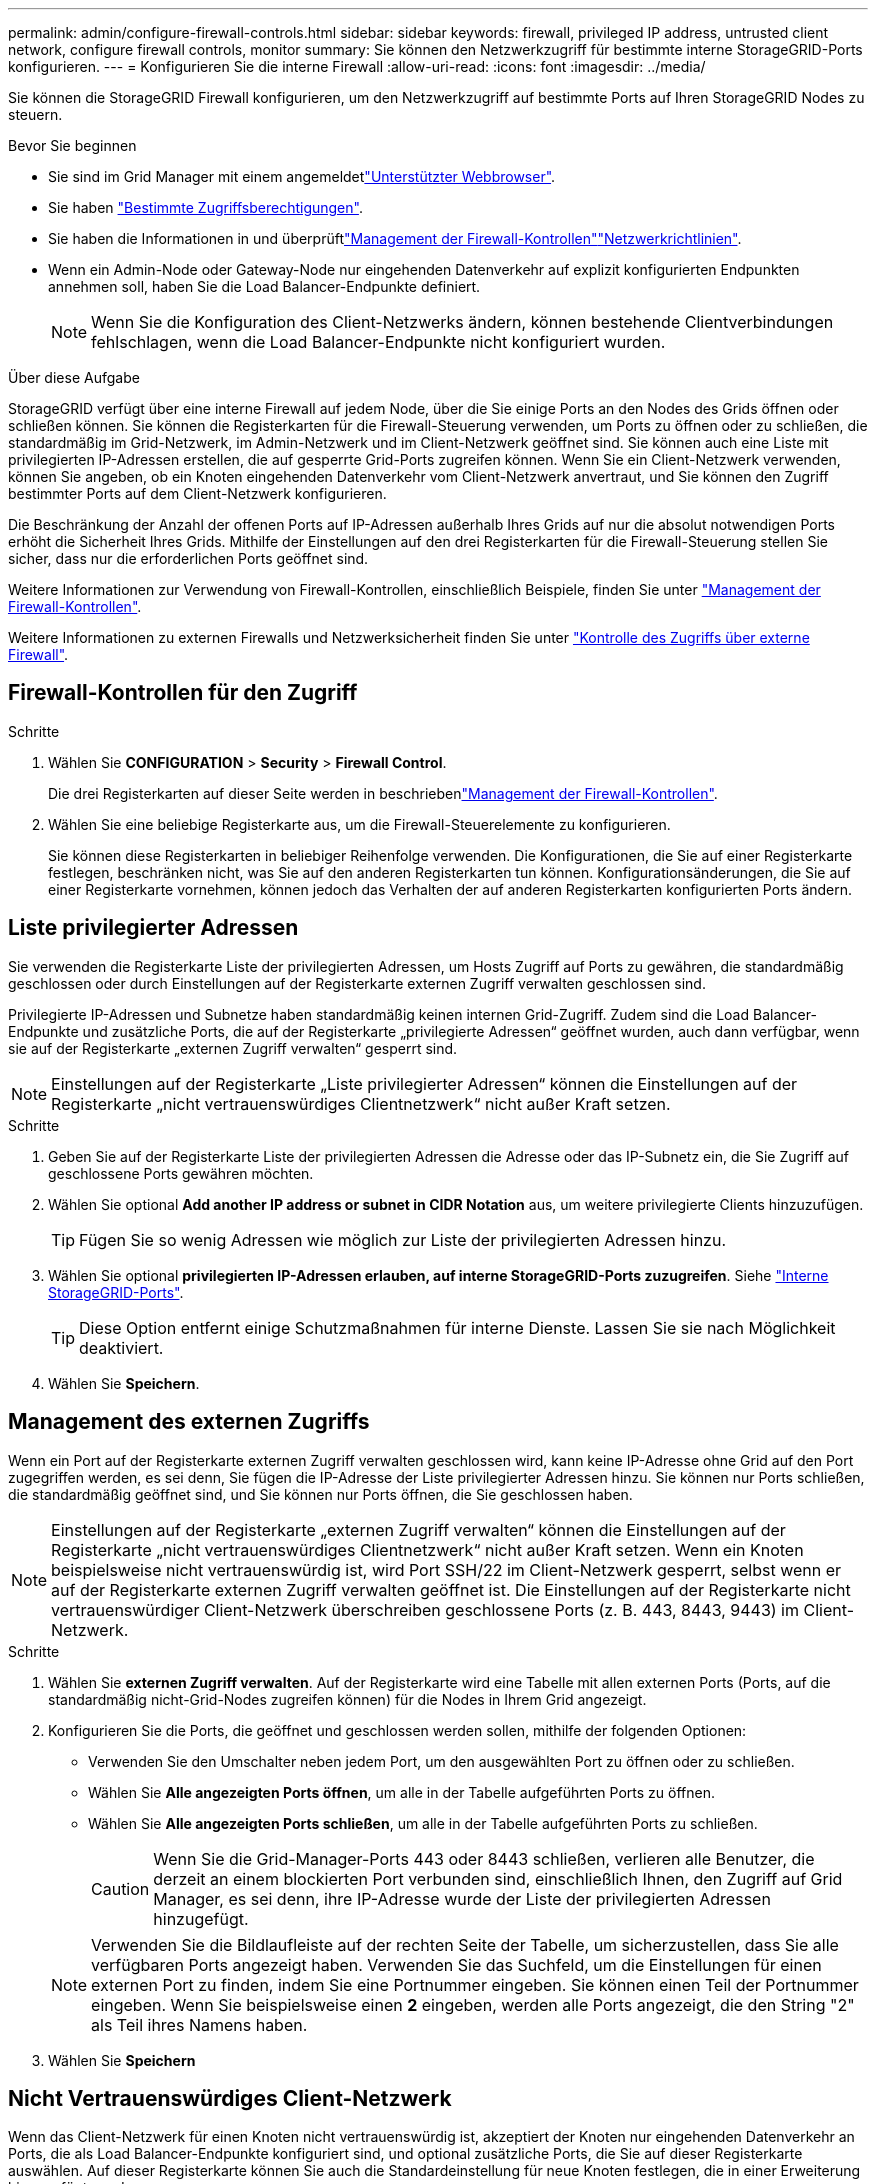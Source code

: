 ---
permalink: admin/configure-firewall-controls.html 
sidebar: sidebar 
keywords: firewall, privileged IP address, untrusted client network, configure firewall controls, monitor 
summary: Sie können den Netzwerkzugriff für bestimmte interne StorageGRID-Ports konfigurieren. 
---
= Konfigurieren Sie die interne Firewall
:allow-uri-read: 
:icons: font
:imagesdir: ../media/


[role="lead"]
Sie können die StorageGRID Firewall konfigurieren, um den Netzwerkzugriff auf bestimmte Ports auf Ihren StorageGRID Nodes zu steuern.

.Bevor Sie beginnen
* Sie sind im Grid Manager mit einem angemeldetlink:../admin/web-browser-requirements.html["Unterstützter Webbrowser"].
* Sie haben link:../admin/admin-group-permissions.html["Bestimmte Zugriffsberechtigungen"].
* Sie haben die Informationen in  und überprüftlink:../admin/manage-firewall-controls.html["Management der Firewall-Kontrollen"]link:../network/index.html["Netzwerkrichtlinien"].
* Wenn ein Admin-Node oder Gateway-Node nur eingehenden Datenverkehr auf explizit konfigurierten Endpunkten annehmen soll, haben Sie die Load Balancer-Endpunkte definiert.
+

NOTE: Wenn Sie die Konfiguration des Client-Netzwerks ändern, können bestehende Clientverbindungen fehlschlagen, wenn die Load Balancer-Endpunkte nicht konfiguriert wurden.



.Über diese Aufgabe
StorageGRID verfügt über eine interne Firewall auf jedem Node, über die Sie einige Ports an den Nodes des Grids öffnen oder schließen können. Sie können die Registerkarten für die Firewall-Steuerung verwenden, um Ports zu öffnen oder zu schließen, die standardmäßig im Grid-Netzwerk, im Admin-Netzwerk und im Client-Netzwerk geöffnet sind. Sie können auch eine Liste mit privilegierten IP-Adressen erstellen, die auf gesperrte Grid-Ports zugreifen können. Wenn Sie ein Client-Netzwerk verwenden, können Sie angeben, ob ein Knoten eingehenden Datenverkehr vom Client-Netzwerk anvertraut, und Sie können den Zugriff bestimmter Ports auf dem Client-Netzwerk konfigurieren.

Die Beschränkung der Anzahl der offenen Ports auf IP-Adressen außerhalb Ihres Grids auf nur die absolut notwendigen Ports erhöht die Sicherheit Ihres Grids. Mithilfe der Einstellungen auf den drei Registerkarten für die Firewall-Steuerung stellen Sie sicher, dass nur die erforderlichen Ports geöffnet sind.

Weitere Informationen zur Verwendung von Firewall-Kontrollen, einschließlich Beispiele, finden Sie unter link:../admin/manage-firewall-controls.html["Management der Firewall-Kontrollen"].

Weitere Informationen zu externen Firewalls und Netzwerksicherheit finden Sie unter link:../admin/controlling-access-through-firewalls.html["Kontrolle des Zugriffs über externe Firewall"].



== Firewall-Kontrollen für den Zugriff

.Schritte
. Wählen Sie *CONFIGURATION* > *Security* > *Firewall Control*.
+
Die drei Registerkarten auf dieser Seite werden in beschriebenlink:../admin/manage-firewall-controls.html["Management der Firewall-Kontrollen"].

. Wählen Sie eine beliebige Registerkarte aus, um die Firewall-Steuerelemente zu konfigurieren.
+
Sie können diese Registerkarten in beliebiger Reihenfolge verwenden. Die Konfigurationen, die Sie auf einer Registerkarte festlegen, beschränken nicht, was Sie auf den anderen Registerkarten tun können. Konfigurationsänderungen, die Sie auf einer Registerkarte vornehmen, können jedoch das Verhalten der auf anderen Registerkarten konfigurierten Ports ändern.





== Liste privilegierter Adressen

Sie verwenden die Registerkarte Liste der privilegierten Adressen, um Hosts Zugriff auf Ports zu gewähren, die standardmäßig geschlossen oder durch Einstellungen auf der Registerkarte externen Zugriff verwalten geschlossen sind.

Privilegierte IP-Adressen und Subnetze haben standardmäßig keinen internen Grid-Zugriff. Zudem sind die Load Balancer-Endpunkte und zusätzliche Ports, die auf der Registerkarte „privilegierte Adressen“ geöffnet wurden, auch dann verfügbar, wenn sie auf der Registerkarte „externen Zugriff verwalten“ gesperrt sind.


NOTE: Einstellungen auf der Registerkarte „Liste privilegierter Adressen“ können die Einstellungen auf der Registerkarte „nicht vertrauenswürdiges Clientnetzwerk“ nicht außer Kraft setzen.

.Schritte
. Geben Sie auf der Registerkarte Liste der privilegierten Adressen die Adresse oder das IP-Subnetz ein, die Sie Zugriff auf geschlossene Ports gewähren möchten.
. Wählen Sie optional *Add another IP address or subnet in CIDR Notation* aus, um weitere privilegierte Clients hinzuzufügen.
+

TIP: Fügen Sie so wenig Adressen wie möglich zur Liste der privilegierten Adressen hinzu.

. Wählen Sie optional *privilegierten IP-Adressen erlauben, auf interne StorageGRID-Ports zuzugreifen*. Siehe link:../network/internal-grid-node-communications.html["Interne StorageGRID-Ports"].
+

TIP: Diese Option entfernt einige Schutzmaßnahmen für interne Dienste. Lassen Sie sie nach Möglichkeit deaktiviert.

. Wählen Sie *Speichern*.




== Management des externen Zugriffs

Wenn ein Port auf der Registerkarte externen Zugriff verwalten geschlossen wird, kann keine IP-Adresse ohne Grid auf den Port zugegriffen werden, es sei denn, Sie fügen die IP-Adresse der Liste privilegierter Adressen hinzu. Sie können nur Ports schließen, die standardmäßig geöffnet sind, und Sie können nur Ports öffnen, die Sie geschlossen haben.


NOTE: Einstellungen auf der Registerkarte „externen Zugriff verwalten“ können die Einstellungen auf der Registerkarte „nicht vertrauenswürdiges Clientnetzwerk“ nicht außer Kraft setzen. Wenn ein Knoten beispielsweise nicht vertrauenswürdig ist, wird Port SSH/22 im Client-Netzwerk gesperrt, selbst wenn er auf der Registerkarte externen Zugriff verwalten geöffnet ist. Die Einstellungen auf der Registerkarte nicht vertrauenswürdiger Client-Netzwerk überschreiben geschlossene Ports (z. B. 443, 8443, 9443) im Client-Netzwerk.

.Schritte
. Wählen Sie *externen Zugriff verwalten*. Auf der Registerkarte wird eine Tabelle mit allen externen Ports (Ports, auf die standardmäßig nicht-Grid-Nodes zugreifen können) für die Nodes in Ihrem Grid angezeigt.
. Konfigurieren Sie die Ports, die geöffnet und geschlossen werden sollen, mithilfe der folgenden Optionen:
+
** Verwenden Sie den Umschalter neben jedem Port, um den ausgewählten Port zu öffnen oder zu schließen.
** Wählen Sie *Alle angezeigten Ports öffnen*, um alle in der Tabelle aufgeführten Ports zu öffnen.
** Wählen Sie *Alle angezeigten Ports schließen*, um alle in der Tabelle aufgeführten Ports zu schließen.
+

CAUTION: Wenn Sie die Grid-Manager-Ports 443 oder 8443 schließen, verlieren alle Benutzer, die derzeit an einem blockierten Port verbunden sind, einschließlich Ihnen, den Zugriff auf Grid Manager, es sei denn, ihre IP-Adresse wurde der Liste der privilegierten Adressen hinzugefügt.

+

NOTE: Verwenden Sie die Bildlaufleiste auf der rechten Seite der Tabelle, um sicherzustellen, dass Sie alle verfügbaren Ports angezeigt haben. Verwenden Sie das Suchfeld, um die Einstellungen für einen externen Port zu finden, indem Sie eine Portnummer eingeben. Sie können einen Teil der Portnummer eingeben. Wenn Sie beispielsweise einen *2* eingeben, werden alle Ports angezeigt, die den String "2" als Teil ihres Namens haben.



. Wählen Sie *Speichern*




== Nicht Vertrauenswürdiges Client-Netzwerk

Wenn das Client-Netzwerk für einen Knoten nicht vertrauenswürdig ist, akzeptiert der Knoten nur eingehenden Datenverkehr an Ports, die als Load Balancer-Endpunkte konfiguriert sind, und optional zusätzliche Ports, die Sie auf dieser Registerkarte auswählen. Auf dieser Registerkarte können Sie auch die Standardeinstellung für neue Knoten festlegen, die in einer Erweiterung hinzugefügt wurden.


CAUTION: Vorhandene Client-Verbindungen können fehlschlagen, wenn die Load Balancer-Endpunkte nicht konfiguriert wurden.

Die Konfigurationsänderungen, die Sie auf der Registerkarte *nicht vertrauenswürdiges Client-Netzwerk* vornehmen, überschreiben die Einstellungen auf der Registerkarte *externen Zugriff verwalten*.

.Schritte
. Wählen Sie *Nicht Vertrauenswürdiges Client-Netzwerk*.
. Geben Sie im Abschnitt „Standard für neuen Knoten festlegen“ an, welche Standardeinstellung verwendet werden soll, wenn in einem Erweiterungsverfahren neue Knoten zum Raster hinzugefügt werden.
+
** *Trusted* (Standard): Wenn ein Knoten in einer Erweiterung hinzugefügt wird, wird sein Client-Netzwerk vertrauenswürdig.
** *UnTrusted*: Wenn ein Knoten in einer Erweiterung hinzugefügt wird, ist sein Client-Netzwerk nicht vertrauenswürdig.
+
Bei Bedarf können Sie zu dieser Registerkarte zurückkehren, um die Einstellung für einen bestimmten neuen Knoten zu ändern.

+

NOTE: Diese Einstellung hat keine Auswirkung auf die vorhandenen Nodes im StorageGRID System.



. Verwenden Sie die folgenden Optionen, um die Knoten auszuwählen, die Clientverbindungen nur an explizit konfigurierten Endpunkten des Lastausgleichs oder zusätzlichen ausgewählten Ports zulassen sollen:
+
** Wählen Sie *Untrust on displayed Nodes* aus, um alle in der Tabelle angezeigten Knoten zur Liste UnTrusted Client Network hinzuzufügen.
** Wählen Sie *Trust on displayed Nodes* aus, um alle in der Tabelle angezeigten Knoten aus der Liste UnTrusted Client Network zu entfernen.
** Verwenden Sie den Umschalter neben den einzelnen Knoten, um das Client-Netzwerk für den ausgewählten Knoten als vertrauenswürdig oder nicht vertrauenswürdig festzulegen.
+
Sie können beispielsweise *Untrust on displayed Nodes* auswählen, um alle Knoten zur Liste UnTrusted Client Network hinzuzufügen, und dann den Umschalter neben einem einzelnen Knoten verwenden, um diesen einzelnen Knoten zur Liste Trusted Client Network hinzuzufügen.

+

NOTE: Verwenden Sie die Bildlaufleiste auf der rechten Seite der Tabelle, um sicherzustellen, dass Sie alle verfügbaren Knoten angezeigt haben. Verwenden Sie das Suchfeld, um die Einstellungen für jeden Knoten durch Eingabe des Knotennamens zu suchen. Sie können einen Teilnamen eingeben. Wenn Sie beispielsweise einen *GW* eingeben, werden alle Knoten angezeigt, die den String "GW" als Teil ihres Namens haben.



. Wählen Sie *Speichern*.
+
Die neuen Firewall-Einstellungen werden sofort angewendet und durchgesetzt. Vorhandene Client-Verbindungen können fehlschlagen, wenn die Load Balancer-Endpunkte nicht konfiguriert wurden.


